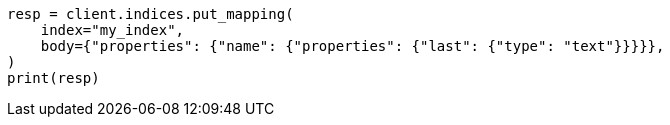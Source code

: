 // indices/put-mapping.asciidoc:166

[source, python]
----
resp = client.indices.put_mapping(
    index="my_index",
    body={"properties": {"name": {"properties": {"last": {"type": "text"}}}}},
)
print(resp)
----